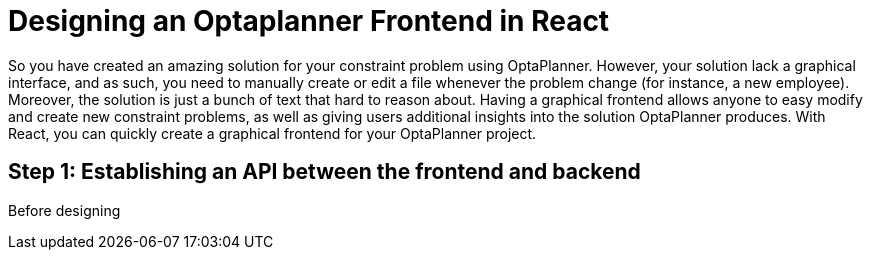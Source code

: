 = Designing an Optaplanner Frontend in React

So you have created an amazing solution for your constraint problem using OptaPlanner.
However, your solution lack a graphical interface, and as such, you need to manually create
or edit a file whenever the problem change (for instance, a new employee). Moreover, the
solution is just a bunch of text that hard to reason about. Having a graphical frontend
allows anyone to easy modify and create new constraint problems, as well as giving users
additional insights into the solution OptaPlanner produces. With React, you can quickly
create a graphical frontend for your OptaPlanner project.

== Step 1: Establishing an API between the frontend and backend

Before designing 